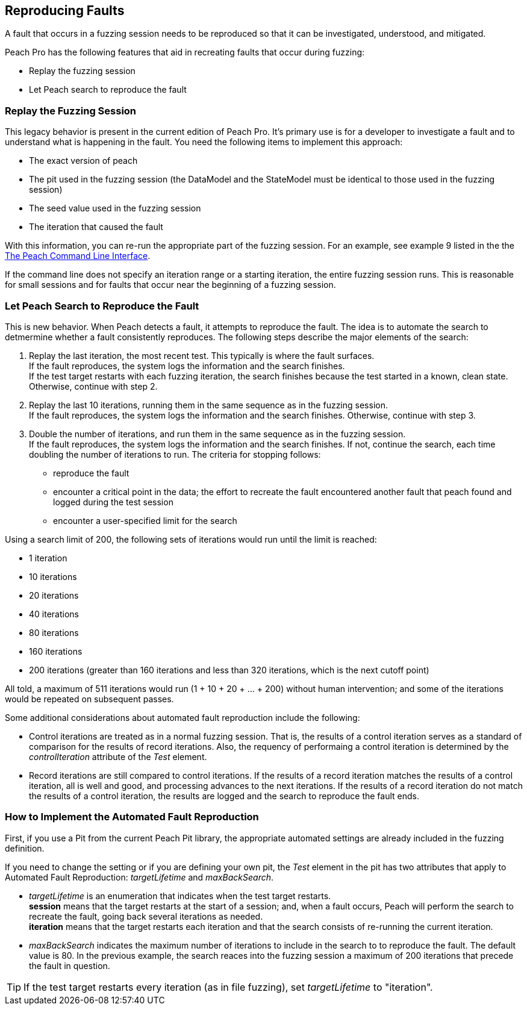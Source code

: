 [[ReproducingFaults]]
== Reproducing Faults

A fault that occurs in a fuzzing session needs to be reproduced so that it can be investigated, understood, and  mitigated. 

Peach Pro has the following features that aid in recreating faults that occur during fuzzing:

* Replay the fuzzing session
* Let Peach search to reproduce the fault

:leveloffset: 1
== Replay the Fuzzing Session
This legacy behavior is present in the current edition of Peach Pro. It's primary use is for a developer to investigate a fault and to understand what is happening in the fault.
You need the following items to implement this approach:

* The exact version of peach
* The pit used in the fuzzing session (the DataModel and the StateModel must be identical to those used in the fuzzing session)
* The seed value used in the fuzzing session
* The iteration that caused the fault

With this information, you can re-run the appropriate part of the fuzzing session. For an example, see example 9 listed in the the xref:Program_Peach[The Peach Command Line Interface].

If the command line does not specify an iteration range or a starting iteration, the entire fuzzing session runs. This is reasonable for small sessions and for faults that occur near the beginning of a fuzzing session. 

:leveloffset: 1
== Let Peach Search to Reproduce the Fault

This is new behavior. When Peach detects a fault, it attempts to reproduce the fault. The idea is to automate the search to detmermine whether a fault consistently reproduces. The following steps describe the major elements of the search:

. Replay the last iteration, the most recent test. This typically is where the fault surfaces. +
If the fault reproduces, the system logs the information and the search finishes. +
If the test target restarts with each fuzzing iteration, the search finishes because the test started in a known, clean state.
Otherwise, continue with step 2.
. Replay the last 10 iterations, running them in the same sequence as in the fuzzing session. +
If the fault reproduces, the system logs the information and the search finishes. Otherwise, continue with step 3.
. Double the number of iterations, and run them in the same sequence as in the fuzzing session. +
If the fault reproduces, the system logs the information and the search finishes. If not, continue the search, each time doubling the number of iterations to run. The criteria for stopping follows: +
* reproduce the fault
* encounter a critical point in the data; the effort to recreate the fault encountered another fault that peach found and logged during the test session
* encounter a user-specified limit for the search

Using a search limit of 200, the following sets of iterations would run until the limit is reached: 

* 1 iteration +
* 10 iterations +
* 20 iterations +
* 40 iterations +
* 80 iterations +
* 160 iterations +
* 200 iterations (greater than 160 iterations and less than 320 iterations, which is the next cutoff point)

All told, a maximum of 511 iterations would run (1 + 10 + 20 + ... + 200) without human intervention; and some of the iterations would be repeated on subsequent passes.

Some additional considerations about automated fault reproduction include the following:

* Control iterations are treated as in a normal fuzzing session. That is, the results of a control iteration serves as a standard of comparison for the results of record iterations. Also, the requency of performaing a control iteration is determined by the _controlIteration_ attribute of the _Test_ element.
* Record iterations are still compared to control iterations. If the results of a record iteration matches the results of a control iteration, all is well and good, and processing advances to the next iterations. If the results of a record iteration do not match the results of a control iteration, the results are logged and the search to reproduce the fault ends.

:leveloffset: 1
== How to Implement the Automated Fault Reproduction

First, if you use a Pit from the current Peach Pit library, the appropriate automated settings are already included in the fuzzing definition. 

If you need to change the setting or if you are defining your own pit, the _Test_ element in the pit has two attributes that apply to Automated Fault Reproduction: _targetLifetime_ and _maxBackSearch_.

* _targetLifetime_ is an enumeration that indicates when the test target restarts. +
*session* means that the target restarts at the start of a session; and, when a fault occurs, Peach will perform the search to recreate the fault, going back several iterations as needed. +
*iteration* means that the target restarts each iteration and that the search consists of re-running the current iteration.
* _maxBackSearch_ indicates the maximum number of iterations to include in the search to to reproduce the fault. The default value is 80. In the previous example, the search reaces into the fuzzing session a maximum of 200 iterations that precede the fault in question.

TIP: If the test target restarts every iteration (as in file fuzzing), set _targetLifetime_ to "iteration".

